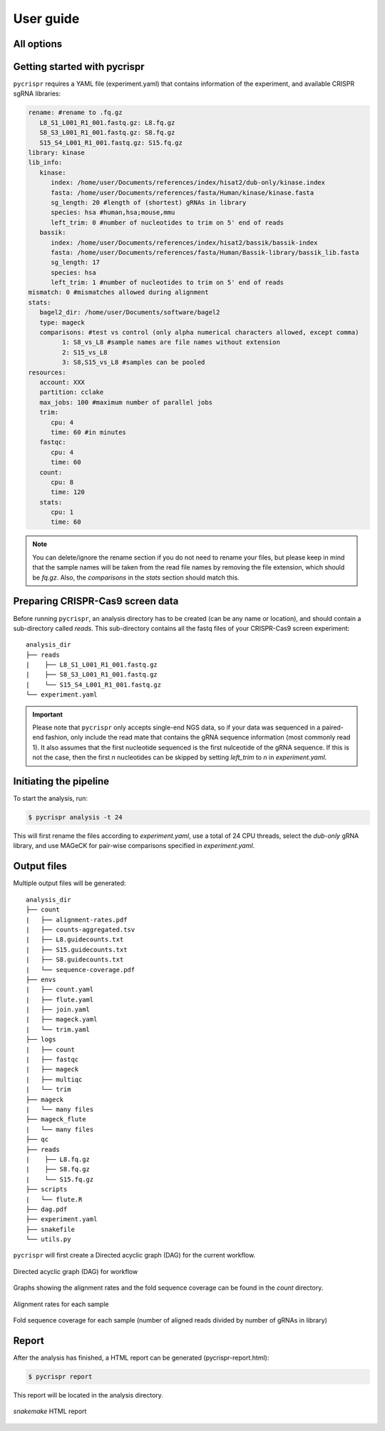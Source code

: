 User guide
************

All options
-------------

.. click:: pycrispr.scripts.pycrispr:analysis
   :prog: pycrispr analysis
   :nested: full

.. click:: pycrispr.scripts.pycrispr:report
   :prog: pycrispr report
   :nested: full

Getting started with pycrispr
------------------------------------
``pycrispr`` requires a YAML file (experiment.yaml) that contains information of the experiment, and available CRISPR sgRNA libraries:

.. code-block:: yaml

   rename: #rename to .fq.gz
      L8_S1_L001_R1_001.fastq.gz: L8.fq.gz
      S8_S3_L001_R1_001.fastq.gz: S8.fq.gz
      S15_S4_L001_R1_001.fastq.gz: S15.fq.gz
   library: kinase
   lib_info:
      kinase:
         index: /home/user/Documents/references/index/hisat2/dub-only/kinase.index
         fasta: /home/user/Documents/references/fasta/Human/kinase/kinase.fasta
         sg_length: 20 #length of (shortest) gRNAs in library
         species: hsa #human,hsa;mouse,mmu 
         left_trim: 0 #number of nucleotides to trim on 5' end of reads
      bassik:
         index: /home/user/Documents/references/index/hisat2/bassik/bassik-index
         fasta: /home/user/Documents/references/fasta/Human/Bassik-library/bassik_lib.fasta
         sg_length: 17
         species: hsa
         left_trim: 1 #number of nucleotides to trim on 5' end of reads
   mismatch: 0 #mismatches allowed during alignment
   stats: 
      bagel2_dir: /home/user/Documents/software/bagel2
      type: mageck
      comparisons: #test vs control (only alpha numerical characters allowed, except comma)
            1: S8_vs_L8 #sample names are file names without extension
            2: S15_vs_L8
            3: S8,S15_vs_L8 #samples can be pooled
   resources:
      account: XXX
      partition: cclake
      max_jobs: 100 #maximum number of parallel jobs
      trim:
         cpu: 4
         time: 60 #in minutes
      fastqc:
         cpu: 4
         time: 60
      count:
         cpu: 8
         time: 120
      stats:
         cpu: 1
         time: 60

.. note:: You can delete/ignore the rename section if you do not need to rename your files, but please keep in mind that the sample names will be taken from the read file names by removing the file extension, which should be *fq.gz*. Also, the *comparisons* in the *stats* section should match this.


Preparing CRISPR-Cas9 screen data
------------------------------------
Before running ``pycrispr``, an analysis directory has to be created (can be any name or location), and should contain a sub-directory called *reads*. This sub-directory contains all the fastq files of your CRISPR-Cas9 screen experiment::

   analysis_dir
   ├── reads
   | 	├── L8_S1_L001_R1_001.fastq.gz
   | 	├── S8_S3_L001_R1_001.fastq.gz
   | 	└── S15_S4_L001_R1_001.fastq.gz
   └── experiment.yaml 


.. important:: Please note that ``pycrispr`` only accepts single-end NGS data, so if your data was sequenced in a paired-end fashion, only include the read mate that contains the gRNA sequence information (most commonly read 1). It also assumes that the first nucleotide sequenced is the first nulceotide of the gRNA sequence. If this is not the case, then the first *n* nucleotides can be skipped by setting `left_trim` to *n* in `experiment.yaml`.


Initiating the pipeline
------------------------------------
To start the analysis, run:

.. code-block:: console

   $ pycrispr analysis -t 24

This will first rename the files according to *experiment.yaml*, use a total of 24 CPU threads, select the *dub-only* gRNA library, and use MAGeCK for pair-wise comparisons specified in *experiment.yaml*. 


Output files
------------------------------------

Multiple output files will be generated::

   analysis_dir
   ├── count
   |   ├── alignment-rates.pdf
   |   ├── counts-aggregated.tsv
   |   ├── L8.guidecounts.txt
   |   ├── S15.guidecounts.txt
   |   ├── S8.guidecounts.txt
   |   └── sequence-coverage.pdf
   ├── envs
   |   ├── count.yaml
   |   ├── flute.yaml
   |   ├── join.yaml
   |   ├── mageck.yaml
   |   └── trim.yaml
   ├── logs
   |   ├── count
   |   ├── fastqc
   |   ├── mageck
   |   ├── multiqc
   |   └── trim
   ├── mageck
   |   └── many files
   ├── mageck_flute
   |   └── many files
   ├── qc
   ├── reads
   | 	├── L8.fq.gz
   | 	├── S8.fq.gz
   | 	└── S15.fq.gz
   ├── scripts
   |   └── flute.R
   ├── dag.pdf
   ├── experiment.yaml
   ├── snakefile
   └── utils.py

``pycrispr`` will first create a Directed acyclic graph (DAG) for the current workflow.

.. figure:: dag.png
   :align: center

   Directed acyclic graph (DAG) for workflow

Graphs showing the alignment rates and the fold sequence coverage can be found in the *count* directory.

.. figure:: alignment-rates.png
   :align: center

   Alignment rates for each sample

.. figure:: sequence-coverage.png
   :align: center

   Fold sequence coverage for each sample (number of aligned reads divided by number of gRNAs in library)


Report
------------------------------------

After the analysis has finished, a HTML report can be generated (pycrispr-report.html):

.. code-block:: console

   $ pycrispr report

This report will be located in the analysis directory.

.. figure:: report.png
   :align: center

   `snakemake` HTML report


